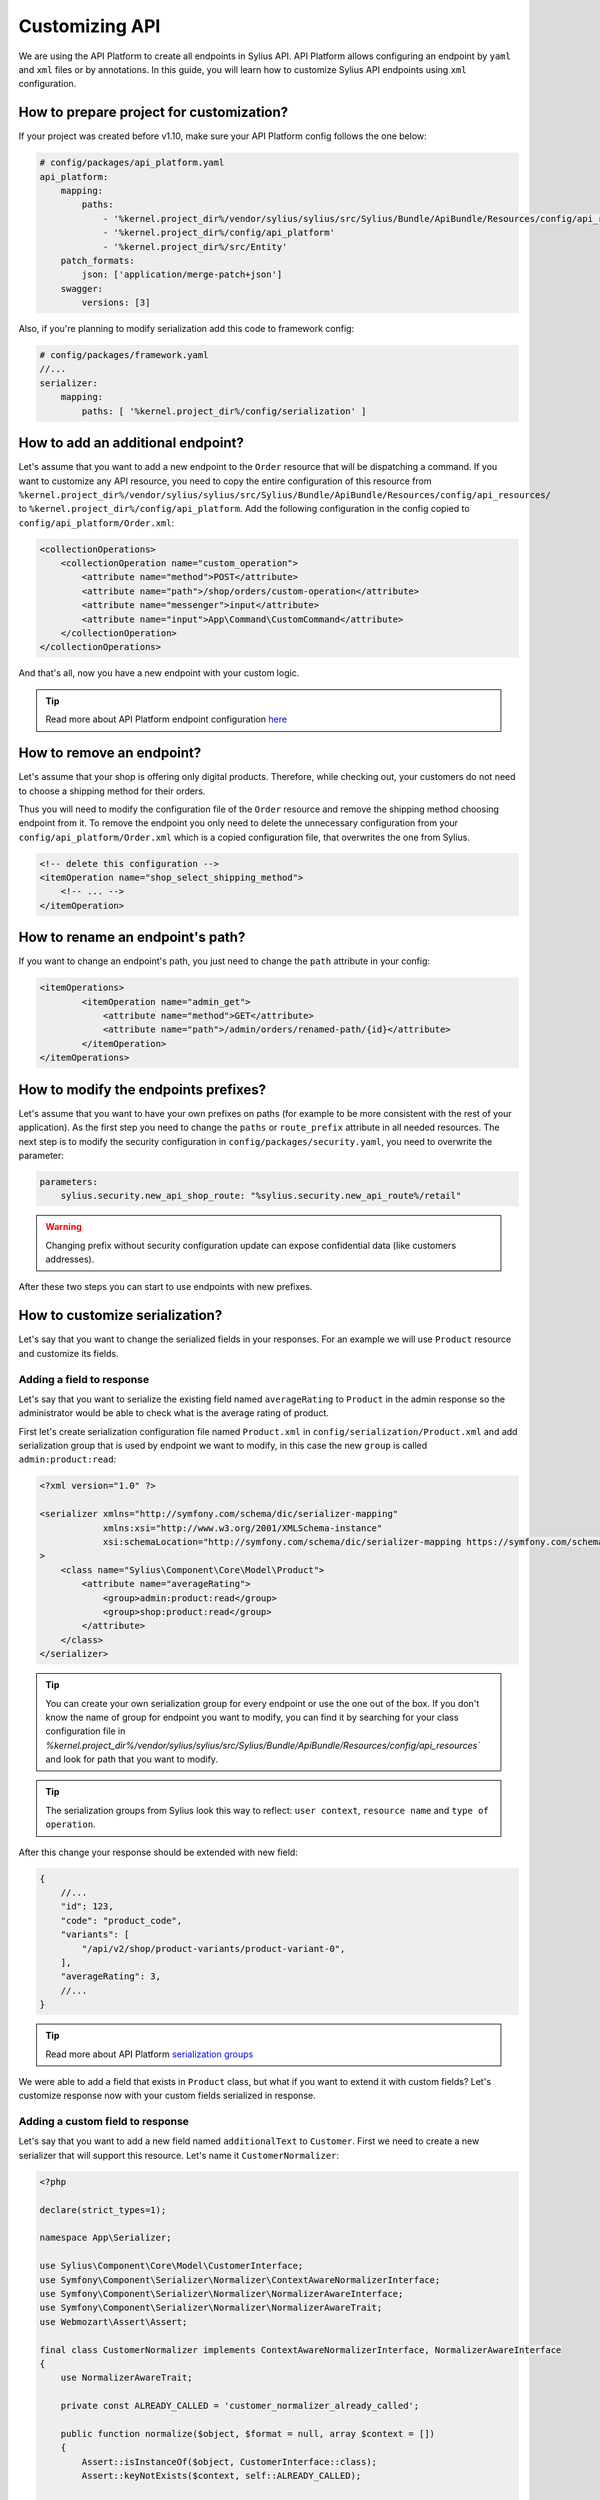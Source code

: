 Customizing API
===============

We are using the API Platform to create all endpoints in Sylius API.
API Platform allows configuring an endpoint by ``yaml`` and ``xml`` files or by annotations.
In this guide, you will learn how to customize Sylius API endpoints using ``xml`` configuration.

How to prepare project for customization?
-----------------------------------------

If your project was created before v1.10, make sure your API Platform config follows the one below:

.. code-block:: yaml

    # config/packages/api_platform.yaml
    api_platform:
        mapping:
            paths:
                - '%kernel.project_dir%/vendor/sylius/sylius/src/Sylius/Bundle/ApiBundle/Resources/config/api_resources'
                - '%kernel.project_dir%/config/api_platform'
                - '%kernel.project_dir%/src/Entity'
        patch_formats:
            json: ['application/merge-patch+json']
        swagger:
            versions: [3]

Also, if you're planning to modify serialization add this code to framework config:

.. code-block:: yaml

    # config/packages/framework.yaml
    //...
    serializer:
        mapping:
            paths: [ '%kernel.project_dir%/config/serialization' ]

.. _how-to-add-additional-endpoint:

How to add an additional endpoint?
----------------------------------

Let's assume that you want to add a new endpoint to the ``Order`` resource that will be dispatching a command.
If you want to customize any API resource, you need to copy the entire configuration of this resource from
``%kernel.project_dir%/vendor/sylius/sylius/src/Sylius/Bundle/ApiBundle/Resources/config/api_resources/`` to ``%kernel.project_dir%/config/api_platform``.
Add the following configuration in the config copied to ``config/api_platform/Order.xml``:

.. code-block:: xml

    <collectionOperations>
        <collectionOperation name="custom_operation">
            <attribute name="method">POST</attribute>
            <attribute name="path">/shop/orders/custom-operation</attribute>
            <attribute name="messenger">input</attribute>
            <attribute name="input">App\Command\CustomCommand</attribute>
        </collectionOperation>
    </collectionOperations>

And that's all, now you have a new endpoint with your custom logic.

.. tip::

    Read more about API Platform endpoint configuration `here <https://api-platform.com/docs/core/operations/>`_

How to remove an endpoint?
--------------------------

Let's assume that your shop is offering only digital products. Therefore, while checking out,
your customers do not need to choose a shipping method for their orders.

Thus you will need to modify the configuration file of the ``Order`` resource and remove the shipping method choosing endpoint from it.
To remove the endpoint you only need to delete the unnecessary configuration from your ``config/api_platform/Order.xml`` which is a copied configuration file, that overwrites the one from Sylius.

.. code-block:: xml

    <!-- delete this configuration -->
    <itemOperation name="shop_select_shipping_method">
        <!-- ... -->
    </itemOperation>

How to rename an endpoint's path?
---------------------------------

If you want to change an endpoint's path, you just need to change the ``path`` attribute in your config:

.. code-block:: xml

    <itemOperations>
            <itemOperation name="admin_get">
                <attribute name="method">GET</attribute>
                <attribute name="path">/admin/orders/renamed-path/{id}</attribute>
            </itemOperation>
    </itemOperations>

How to modify the endpoints prefixes?
-------------------------------------

Let's assume that you want to have your own prefixes on paths (for example to be more consistent with the rest of your application).
As the first step you need to change the ``paths`` or ``route_prefix`` attribute in all needed resources.
The next step is to modify the security configuration in ``config/packages/security.yaml``, you need to overwrite the parameter:

.. code-block:: xml

    parameters:
        sylius.security.new_api_shop_route: "%sylius.security.new_api_route%/retail"

.. warning::

    Changing prefix without security configuration update can expose confidential data (like customers addresses).

After these two steps you can start to use endpoints with new prefixes.

How to customize serialization?
-------------------------------

Let's say that you want to change the serialized fields in your responses.
For an example we will use ``Product`` resource and customize its fields.

Adding a field to response
~~~~~~~~~~~~~~~~~~~~~~~~~~

Let's say that you want to serialize the existing field named ``averageRating`` to ``Product`` in the admin response
so the administrator would be able to check what is the average rating of product.

First let's create serialization configuration file named ``Product.xml`` in ``config/serialization/Product.xml``
and add serialization group that is used by endpoint we want to modify, in this case the new ``group`` is called ``admin:product:read``:

.. code-block:: xml

    <?xml version="1.0" ?>

    <serializer xmlns="http://symfony.com/schema/dic/serializer-mapping"
                xmlns:xsi="http://www.w3.org/2001/XMLSchema-instance"
                xsi:schemaLocation="http://symfony.com/schema/dic/serializer-mapping https://symfony.com/schema/dic/serializer-mapping/serializer-mapping-1.0.xsd"
    >
        <class name="Sylius\Component\Core\Model\Product">
            <attribute name="averageRating">
                <group>admin:product:read</group>
                <group>shop:product:read</group>
            </attribute>
        </class>
    </serializer>

.. tip::

    You can create your own serialization group for every endpoint or use the one out of the box.
    If you don't know the name of group for endpoint you want to modify, you can find it by searching
    for your class configuration file in `%kernel.project_dir%/vendor/sylius/sylius/src/Sylius/Bundle/ApiBundle/Resources/config/api_resources``
    and look for path that you want to modify.

.. tip::

    The serialization groups from Sylius look this way to reflect: ``user context``, ``resource name`` and ``type of operation``.

After this change your response should be extended with new field:

.. code-block:: javascript

    {
        //...
        "id": 123,
        "code": "product_code",
        "variants": [
            "/api/v2/shop/product-variants/product-variant-0",
        ],
        "averageRating": 3,
        //...
    }

.. tip::

    Read more about API Platform `serialization groups <https://api-platform.com/docs/core/serialization/#using-serialization-groups>`_


We were able to add a field that exists in ``Product`` class, but what if you want to extend it with custom fields?
Let's customize response now with your custom fields serialized in response.

Adding a custom field to response
~~~~~~~~~~~~~~~~~~~~~~~~~~~~~~~~~

Let's say that you want to add a new field named ``additionalText`` to ``Customer``.
First we need to create a new serializer that will support this resource. Let's name it ``CustomerNormalizer``:

.. code-block:: php

    <?php

    declare(strict_types=1);

    namespace App\Serializer;

    use Sylius\Component\Core\Model\CustomerInterface;
    use Symfony\Component\Serializer\Normalizer\ContextAwareNormalizerInterface;
    use Symfony\Component\Serializer\Normalizer\NormalizerAwareInterface;
    use Symfony\Component\Serializer\Normalizer\NormalizerAwareTrait;
    use Webmozart\Assert\Assert;

    final class CustomerNormalizer implements ContextAwareNormalizerInterface, NormalizerAwareInterface
    {
        use NormalizerAwareTrait;

        private const ALREADY_CALLED = 'customer_normalizer_already_called';

        public function normalize($object, $format = null, array $context = [])
        {
            Assert::isInstanceOf($object, CustomerInterface::class);
            Assert::keyNotExists($context, self::ALREADY_CALLED);

            $context[self::ALREADY_CALLED] = true;

            $data = $this->normalizer->normalize($object, $format, $context);

            return $data;
        }

        public function supportsNormalization($data, $format = null, $context = []): bool
        {
            if (isset($context[self::ALREADY_CALLED])) {
                return false;
            }

            return $data instanceof CustomerInterface;
        }
    }

And now let's declare its service in config files:

.. code-block:: yaml

    # config/services.yaml
    App\Serializer\CustomerNormalizer:
        tags:
            - { name: 'serializer.normalizer', priority: 100 }

Then we can add the new field:

.. code-block:: php

    //...
    $data = $this->normalizer->normalize($object, $format, $context);

    $data['additionalText'] = 'your custom text or logic that will be added to this field.';

    return $data;
    //...

Now your response should be extended with the new field:

.. code-block:: javascript

    {
        //...
        "id": 123,
        "email": "sylius@example.com",
        "firstName": "sylius",
        "additionalText": "my additional field with text",
        //...
    }

But let's consider another case where the Normalizer exists for a given Resource.
Here we will also add a new field named ``additionalText`` but this time to ``Product``.
First, we need to create a serializer that will support our ``Product`` resource but in this case, we have a ``ProductNormalizer`` provided by Sylius.
Unfortunately, we cannot use more than one normalizer per resource, hence we will override the existing one.

Let's then copy the code of ProductNormalizer from ``vendor/sylius/sylius/src/Sylius/Bundle/ApiBundle/Serializer/ProductNormalizer.php`` :

.. code-block:: php

    <?php

    declare(strict_types=1);

    namespace App\Serializer;

    use Sylius\Component\Core\Model\ProductInterface;
    use Symfony\Component\Serializer\Normalizer\ContextAwareNormalizerInterface;
    use Symfony\Component\Serializer\Normalizer\NormalizerAwareInterface;
    use Symfony\Component\Serializer\Normalizer\NormalizerAwareTrait;
    use Webmozart\Assert\Assert;

    final class ProductNormalizer implements ContextAwareNormalizerInterface, NormalizerAwareInterface
    {
        use NormalizerAwareTrait;

        private const ALREADY_CALLED = 'product_normalizer_already_called';

        public function normalize($object, $format = null, array $context = [])
        {
            Assert::isInstanceOf($object, ProductInterface::class);
            Assert::keyNotExists($context, self::ALREADY_CALLED);

            $context[self::ALREADY_CALLED] = true;

            $data = $this->normalizer->normalize($object, $format, $context);
            $variant = $this->defaultProductVariantResolver->getVariant($object);
            $data['defaultVariant'] = $variant === null ? null : $this->iriConverter->getIriFromItem($variant);

            return $data;
        }

        public function supportsNormalization($data, $format = null, $context = []): bool
        {
            if (isset($context[self::ALREADY_CALLED])) {
                return false;
            }

            return $data instanceof ProductInterface;
        }
    }

And now let's declare its service in config files:

.. code-block:: yaml

    # config/services.yaml
    App\Serializer\ProductNormalizer:
        tags:
            - { name: 'serializer.normalizer', priority: 100 }

.. warning::

    As we can use only one Normalizer per resource we need to set priority for it, higher then the priority of the Sylius one.
    You can find the priority value of the Sylius Normalizer in ``src/Sylius/Bundle/ApiBundle/Resources/config/services/serializers.xml``

Then we can add the new field:

.. code-block:: php

    //...
    $data = $this->normalizer->normalize($object, $format, $context);

    $data['additionalText'] = 'your custom text or logic that will be added to this field.';

    return $data;
    //...

And your response should be extended with the new field:

.. code-block:: javascript

    {
        //...
        "id": 123,
        "code": "product_code",
        "variants": [
            "/api/v2/shop/product-variants/product-variant-0",
        ],
        "additionalText": "my additional field with text",
        //...
    }

Removing a field from a response
~~~~~~~~~~~~~~~~~~~~~~~~~~~~~~~~

Let's say that for some reason you want to remove a field from serialization.
One possible solution could be that you use serialization groups.
Those will limit the fields from your resource, according to serialization groups that you will choose.

.. tip::

    Read more about API Platform `serialization groups <https://api-platform.com/docs/core/serialization/#using-serialization-groups>`_

Let's assume that ``Product`` resource returns such a response:

.. code-block:: javascript

    {
        //...
        "id": 123,
        "code": "product_code",
        "variants": [
            "/api/v2/shop/product-variants/product-variant-0",
        ],
        "translations": {
            "en_US": {
              "@id": "/api/v2/shop/product-translations/123",
              "@type": "ProductTranslation",
              "id": 123,
              "name": "product name",
              "slug": "product-name"
        }
    }

Then let's say you want to remove ``translations``.

Utilising serialization groups to remove fields might be quite tricky as Symfony combines all of the serialization files into one.
The easiest solution to remove the field is to create a new serialization group, use it for the fields you want to have, and declare this group in the endpoint.

First, let's add the ``config/api_platform/Product.xml`` configuration file. See :ref:`how-to-add-additional-endpoint` for more information.
Then let's modify the endpoint. For this example, we will use GET item in the shop, but you can also create some custom endpoint:

.. code-block:: xml

    <!--...-->
    <itemOperation name="shop_get">
        <attribute name="method">GET</attribute>
        <attribute name="path">/shop/products/{code}</attribute>
        <attribute name="openapi_context">
            <attribute name="summary">Use code to retrieve a product resource.</attribute>
        </attribute>
        <attribute name="normalization_context">
            <attribute name="groups">shop:product:read</attribute>
        </attribute>
    </itemOperation>
    <!--...-->

then let's change the serialization group in ``normalization_context`` attribute to `shop:product:custom_read`:

.. code-block:: xml

    <!--...-->
    <attribute name="normalization_context">
        <attribute name="groups">shop:product:custom_read</attribute>
    </attribute>
    <!--...-->

Now we can define all the fields we want to expose in the ``config/serialization/Product.xml``:

.. code-block:: xml

    <!--...-->
    <attribute name="updatedAt">
        <group>shop:product:custom_read</group>
    </attribute>
    <!-- here `translation` attribute would be declared -->
    <attribute name="mainTaxon">
        <group>shop:product:custom_read</group>
    </attribute>
    <!--...-->

.. note::

    In xml example the ``translations`` is not declared with ``<group>shop:product:custom_read</group>`` group, so endpoint won't return this value.
    The rest of the fields that we want to show have the new serialization group declared.

In cases, where you would like to remove small amount of fields, the serializer would be a way to go.
First step is to create a class as in ``Adding a custom field to response`` and register its service.

Then modify it's logic with this code:

.. code-block:: php

    //...
    $data = $this->normalizer->normalize($object, $format, $context);

    unset($data['translations']); // removes `translations` from response

    return $data;
    //...

Now your response fields should look like this:

.. code-block:: javascript

    {
        //...
        "id": 123,
        "code": "product_code",
        "variants": [
            "/api/v2/shop/product-variants/product-variant-0",
        ],
        // the translations which were here are now removed
    }

Renaming a field of a response
~~~~~~~~~~~~~~~~~~~~~~~~~~~~~~

Changing the name of response fields is very simple. In this example
let's modify the ``options`` name to ``optionValues``, that's how response looks like now:

.. code-block:: javascript

    {
        //...
        "id": 123,
        "code": "product_code",
        "product": "/api/v2/shop/products/product_code",
        "options": [
            "/api/v2/shop/product-option-values/product_size_s"
        ],
        //...
    }

The simplest method to achieve this is to modify the serialization configuration file that we've already created.
Let's add to the ``config/serialization/Product.xml`` file config for ``options`` with a ``serialized-name`` attribute description:

.. code-block:: xml

    <!--...-->
    <attribute name="options">
        <group>admin:product:read</group>
        <group>shop:product:read</group>
    </attribute>
    <!--...-->

And just add a ``serialized-name`` into the attribute description with a new name:

.. code-block:: xml

    <!--...-->
    <attribute name="options" serialized-name="optionValues">
        <group>admin:product:read</group>
        <group>shop:product:read</group>
    </attribute>
    <!--...-->

You can also achieve this by utilising serializer class.
In this example we will modify it, so the name of field would be changed. Just add some custom logic:

.. code-block:: php

    //...
    $data = $this->normalizer->normalize($object, $format, $context);

    $data['optionValues'] = $data['options']; // this will change the name of your field
    unset($data['options']); // optionally you can also remove old `options` field

    return $data;
    //...

And here we go, now your response should look like this:

.. code-block:: javascript

    {
        //...
        "id": 123,
        "code": "product_code",
        "product": "/api/v2/shop/products/product_code",
        "optionValues": [
            "/api/v2/shop/product-option-values/product_size_s"
        ],
        //...
    }

Configuring endpoints using yaml
--------------------------------

To remove an endpoint from the API using YAML you need to specify the operation of which resource
should be removed in ``config/api_platform/config.yaml``.

If you want to remove, for example, the admin ``GET`` endpoint of ``Zones``, you need to use the ``(unset)`` key in its yaml config.

.. code-block:: yaml

    '%sylius.model.zone.class%':
        collectionOperations:
            admin_get (unset): ~


Using the ``(unset)`` key you can also remove filters you don't need.

.. code-block:: yaml

    '%sylius.model.product.class%':
        collectionOperations:
            shop_get:
                filters (unset): ~

If you need to add a new filter in the yaml configuration, simply add this kind of code to ``config/api_platform/config.yaml``.

.. code-block:: yaml

    '%sylius.model.product.class%':
        collectionOperations:
            shop_get:
                filters:
                    - app.product_new_filter


To add a new operation, just specify it in the config file.

.. code-block:: yaml

    '%sylius.model.channel.class%':
        collectionOperations:
            my_new_operation:
                method: GET
                path: /shop/channels
                normalization_context:
                    groups: ['shop:channel:read']

You can also overwrite existing endpoints, for example let's change admin_get operation in order collectionOperations.

.. code-block:: yaml

    '%sylius.model.order.class%':
        collectionOperations:
            admin_get:
                path: /admin/orders/new_endpoint
                normalization_context:
                    groups: ['shop:channel:new_group']

This way we can edit the existing endpoint and add custom normalization or change path.
Learn more
-----------

* `API Platform serialization <https://api-platform.com/docs/core/serialization>`_
